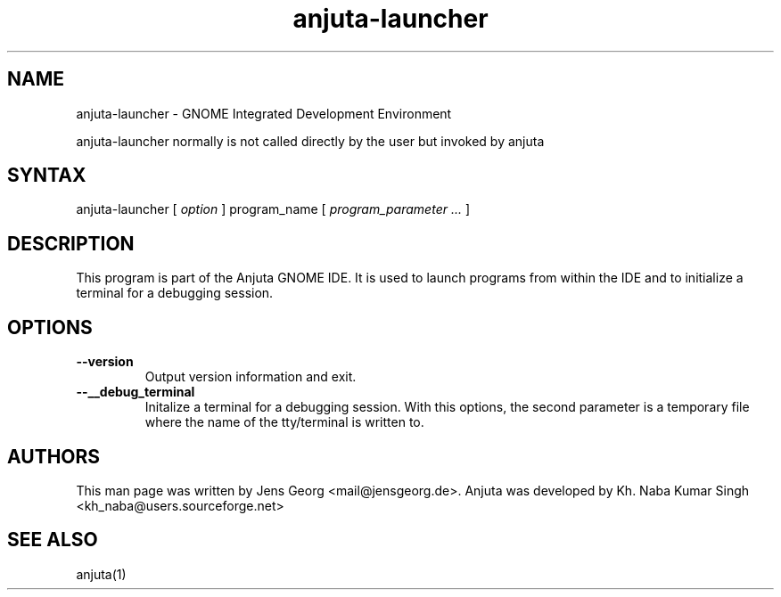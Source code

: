 .TH "anjuta-launcher" "1" "3.18.0" "Jens Georg" ""
.SH "NAME"
.LP
anjuta-launcher \- GNOME Integrated Development Environment
.LP
anjuta-launcher normally is not called directly by the user but invoked by
anjuta
.SH "SYNTAX"
.LP
anjuta-launcher [ \fIoption\fP ] program_name [ \fIprogram_parameter ... \fP]
.SH "DESCRIPTION"
This program is part of the Anjuta GNOME IDE. It is used to launch programs
from within the IDE and to initialize a terminal for a debugging session.
.SH "OPTIONS"
.TP
\fB\-\-version\fR
Output version information and exit.
.TP
\fB\-\-__debug_terminal\fR
Initalize a terminal for a debugging session. With this options, the second
parameter is a temporary file where the name of the tty/terminal is written
to.
.SH "AUTHORS"
.LP 
This man page was written by Jens Georg <mail@jensgeorg.de>. Anjuta was developed by Kh. Naba Kumar Singh <kh_naba@users.sourceforge.net>
.SH "SEE ALSO"
.LP 
anjuta(1)
